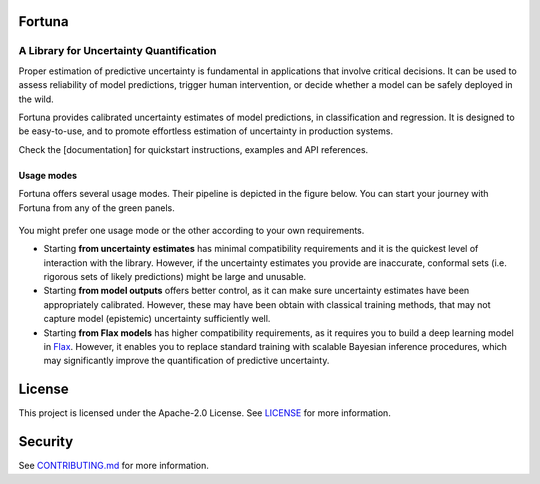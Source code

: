 Fortuna
#######
A Library for Uncertainty Quantification
========================================
Proper estimation of predictive uncertainty is fundamental in applications that involve critical decisions.
It can be used to assess reliability of model predictions, trigger human intervention,
or decide whether a model can be safely deployed in the wild.

Fortuna provides calibrated uncertainty estimates of model predictions, in classification and regression.
It is designed to be easy-to-use,
and to promote effortless estimation of uncertainty in production systems.

Check the [documentation] for quickstart instructions, examples and API references.

Usage modes
-----------
Fortuna offers several usage modes.
Their pipeline is depicted in the figure below.
You can start your journey with Fortuna from any of the green panels.

.. figure:: docs/source/pipeline.png


You might prefer one usage mode or the other according to your own requirements.

- Starting **from uncertainty estimates** has minimal compatibility requirements and it is the quickest level of interaction with the library.
  However, if the uncertainty estimates you provide are inaccurate,
  conformal sets (i.e. rigorous sets of likely predictions) might be large and unusable.

- Starting **from model outputs** offers better control,
  as it can make sure uncertainty estimates have been appropriately calibrated.
  However, these may have been obtain with classical training methods,
  that may not capture model (epistemic) uncertainty sufficiently well.

- Starting **from Flax models** has higher compatibility requirements,
  as it requires you to build a deep learning model in `Flax <https://flax.readthedocs.io/en/latest/index.html>`_.
  However, it enables you to replace standard training with scalable Bayesian inference procedures,
  which may significantly improve the quantification of predictive uncertainty.


License
########
This project is licensed under the Apache-2.0 License.
See `LICENSE <https://github.com/awslabs/fortuna/blob/main/LICENSE>`_ for more information.

Security
########
See `CONTRIBUTING.md <https://github.com/awslabs/fortuna/blob/main/CONTRIBUTING.md>`_ for more information.